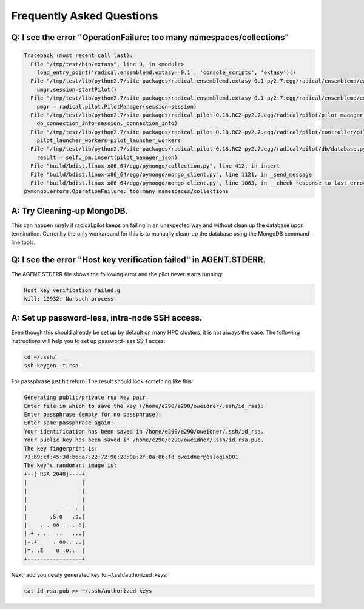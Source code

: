 
.. _chapter_faq:

**************************
Frequently Asked Questions
**************************

Q: I see the error "OperationFailure: too many namespaces/collections"
----------------------------------------------------------------------

.. code-block:: bash

    Traceback (most recent call last):
      File "/tmp/test/bin/extasy", line 9, in <module>
        load_entry_point('radical.ensemblemd.extasy==0.1', 'console_scripts', 'extasy')()
      File "/tmp/test/lib/python2.7/site-packages/radical.ensemblemd.extasy-0.1-py2.7.egg/radical/ensemblemd/extasy/bin/runme.py", line 82, in main
        umgr,session=startPilot()
      File "/tmp/test/lib/python2.7/site-packages/radical.ensemblemd.extasy-0.1-py2.7.egg/radical/ensemblemd/extasy/bin/runme.py", line 45, in startPilot
        pmgr = radical.pilot.PilotManager(session=session)
      File "/tmp/test/lib/python2.7/site-packages/radical.pilot-0.18.RC2-py2.7.egg/radical/pilot/pilot_manager.py", line 120, in __init__
        db_connection_info=session._connection_info)
      File "/tmp/test/lib/python2.7/site-packages/radical.pilot-0.18.RC2-py2.7.egg/radical/pilot/controller/pilot_manager_controller.py", line 88, in __init__
        pilot_launcher_workers=pilot_launcher_workers
      File "/tmp/test/lib/python2.7/site-packages/radical.pilot-0.18.RC2-py2.7.egg/radical/pilot/db/database.py", line 253, in insert_pilot_manager
        result = self._pm.insert(pilot_manager_json)
      File "build/bdist.linux-x86_64/egg/pymongo/collection.py", line 412, in insert
      File "build/bdist.linux-x86_64/egg/pymongo/mongo_client.py", line 1121, in _send_message
      File "build/bdist.linux-x86_64/egg/pymongo/mongo_client.py", line 1063, in __check_response_to_last_error
    pymongo.errors.OperationFailure: too many namespaces/collections


A: Try Cleaning-up MongoDB.
---------------------------

This can happen rarely if radical.pilot keeps on failing in an unexpected way 
and without clean up the database upon termination. Currenlty the only 
workaround for this is to manually clean-up the database using the MongoDB 
command-line tools. 

Q: I see the error "Host key verification failed" in AGENT.STDERR.
------------------------------------------------------------------

The AGENT.STDERR file shows the following error and the pilot never starts
running:

.. code-block:: bash

    Host key verification failed.g
    kill: 19932: No such process

A: Set up password-less, intra-node SSH access.
-----------------------------------------------

Even though this should already be set up by default on many HPC clusters, it
is not always the case. The following instructions will help you to set up
password-less SSH acces:

.. code-block:: bash

    cd ~/.ssh/
    ssh-keygen -t rsa

For passphrase just hit return. The result should look something like this:

.. code-block:: bash

    Generating public/private rsa key pair.
    Enter file in which to save the key (/home/e290/e290/oweidner/.ssh/id_rsa): 
    Enter passphrase (empty for no passphrase): 
    Enter same passphrase again: 
    Your identification has been saved in /home/e290/e290/oweidner/.ssh/id_rsa.
    Your public key has been saved in /home/e290/e290/oweidner/.ssh/id_rsa.pub.
    The key fingerprint is:
    73:b9:cf:45:3d:b6:a7:22:72:90:28:0a:2f:8a:86:fd oweidner@eslogin001
    The key's randomart image is:
    +--[ RSA 2048]----+
    |                 |
    |                 |
    |                 |
    |           .   . |
    |       .S.o   .o.|
    |.   . . oo . .. o|
    |.+ . .   ..   ...|
    |+.+     . oo.. ..|
    |=. .E    o .o..  |
    +-----------------+

Next, add you newly generated key to ~/.ssh/authorized_keys:

.. code-block:: bash

    cat id_rsa.pub >> ~/.ssh/authorized_keys